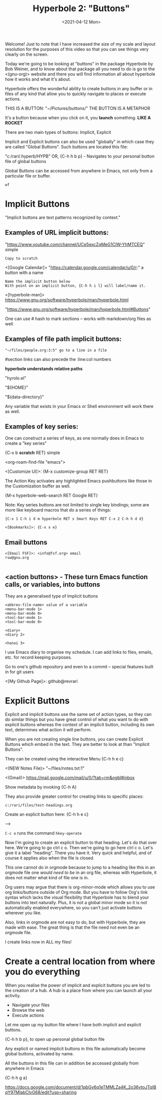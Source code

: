 #+title: Hyperbole 2: "Buttons"
#+date: <2021-04-12 Mon>
#+ROAM_TAGS: hyperbole emacs-elements buttons
#+STARTUP: showall
#+OPTIONS: \\n:t"

Welcome! Just to note that I have increased the size of my scale and layout resolution for the purposes of this video so that you can see things very clearly on the screen. 

Today we're going to be looking at "buttons" in the package Hyperbole by Bob Weiner, and to know about that package all you need to do is go to the <(gnu-org)> website and there you will find information all about hyperbole how it works and what it's about.

Hyperbole offers the wonderful ability to create buttons in any buffer or in files of any kind that allow you to quickly navigate to places or execute actions.

THIS IS A BUTTON: "~/Pictures/buttons/" THE BUTTON IS A METAPHOR

It's a button because when you click on it, you *launch* something. *LIKE A ROCKET*

There are two main types of buttons: Implicit, Explicit

Implicit and Explicit buttons can also be used "globally" in which case they are called "Global Buttons". Such buttons are located this file:

"c:/rari/.hyperb/HYPB"
OR,
{C-h h b p} - Navigates to your personal button file of global buttons

Global Buttons can be accessed from anywhere in Emacs, not only from a particular file or buffer.

#+begin_example
wf
#+end_example

* Implicit Buttons

"Implicit buttons are text patterns recognized by context."

** Examples of URL implicit buttons:

"https://www.youtube.com/channel/UCe5excZqMeG1CIW-YhMTCEQ" simple

#+begin_example
Copy to scratch
#+end_example

<[Google Calendar]> "https://calendar.google.com/calendar/u/0/r:" a button with a name

#+begin_example
Name the implicit button below
With point on an implicit button, {C-h h i l} will label/name it.
#+end_example

<[hyperbole-man]> https://www.gnu.org/software/hyperbole/man/hyperbole.html

"https://www.gnu.org/software/hyperbole/man/hyperbole.html#Buttons"

One can use # hash to mark sections -- works with markdown/org files as well

** Examples of file path implicit buttons:

#+begin_example
"~/files/people.org:3:5" go to a line in a file
#+end_example

#section links can also precede the :line:col numbers

*hyperbole understands relative paths*

"hyrolo.el"

"${HOME}\files"

"${data-directory}\NEWS"

Any variable that exists in your Emacs or Shell environment will work there as well.

** Examples of key series:

One can construct a series of keys, as one normally does in Emacs to create a "key series"

{C-x b *scratch* RET} simple

<org-roam-find-file "emacs">

<[Customize UI]>: {M-x customize-group RET RET}

The Action Key activates any highlighted Emacs pushbuttons like those in the Customization buffer as well.

{M-x hyperbole-web-search RET Google RET}

Note: Key series buttons are not limited to single key bindings; some are more like keyboard macros that do a series of things:

#+begin_example
{C-x 1 C-h i d m hyperbole RET s Smart Keys RET C-x 2 C-h h d d}
#+end_example

#+begin_example
<[Bookmarks]>: {C-x x e}
#+end_example

** Email buttons

#+begin_example
<[Email FSF]>: <info@fsf.org> email
rsw@gnu.org

#+end_example

** <action buttons> - These turn Emacs function calls, or variables, into buttons

They are a generalised type of Implicit buttons

#+begin_example
<abbrev-file-name> value of a variable
<menu-bar-mode 1>
<menu-bar-mode 0>
<tool-bar-mode 1>
<tool-bar-mode 0>

<diary>
<diary 2>

<hanoi 3>
#+end_example

I use Emacs diary to organise my schedule. I can add links to files, emails, etc. for record keeping purposes.

Go to one's github repository and even to a commit -- special features built in for git users

<[My Github Page]>: github@revrari

* Explicit Buttons

Explicit and implicit buttons use the same set of action types, so they can do similar things but you have great control of what you want to do with explicit buttons whereas the context of an implicit button, including its own text, determines what action it will perform.

When you are not creating single line buttons, you can create Explicit Buttons which embed in the text. They are better to look at than "Implicit Buttons".

They can be created using the interactive Menu {C-h h e c}

<(NEW Notes File)>
"~/files/notes.txt:1"

<(Gmail)>
https://mail.google.com/mail/u/0/?tab=rm&ogbl#inbox

Show metadata by invoking {C-h A}

They also provide greater control for creating links to specific places:

#+begin_example
c:/rari/files/test-headings.org
#+end_example

Create an explicit button here: {C-h h e c}

--->



=C-c o= runs the command =hkey-operate=

Now I'm going to create an explicit button to that heading. Let's do that over here. We're going to go ctrl c o. Then we're going to go here ctrl c o. Let's give it a label "heading". There you have it. Very quick and helpful, and of course it applies also when the file is closed. 

# <(heading)>

This one cannot do in orgmode because to jump to a heading like this in an orgmode file one /would need to be/ in an org file, whereas with Hyperbole, it does not matter what kind of file one is in.

Org users may argue that there is org-minor-mode which allows you to use org links/buttons outside of Org mode.  But you have to follow Org's link syntax which lacks the visual flexibility that Hyperbole has to blend your buttons into text naturally.  Plus, it is not a global minor mode so it is not automatically enabled everywhere, so you can't just activate buttons wherever you like.

Also, links in orgmode are not easy to do, but with Hyperbole, they are made with ease. The great thing is that the file need not even be an orgmode file.

I create links now in ALL my files!

* Create a central location from where you do everything

When you realise the power of implicit and explicit buttons you are led to the creation of a hub. A hub is a place from where you can launch all your activity.

- Navigate your files
- Browse the web
- Execute actions

Let me open up my button file where I have both implicit and explicit buttons.

{C-h h b p}, to open up personal global button file

Any explicit or named implicit buttons in this file automatically become global buttons, activated by name.

All the buttons in this file can in addition be accessed globally from anywhere in Emacs

{C-h h g a}

https://docs.google.com/document/d/1pbGv6q1eTMMLZa4K_2o36vtoJTqIBqY97MIabCIvG68/edit?usp=sharing

